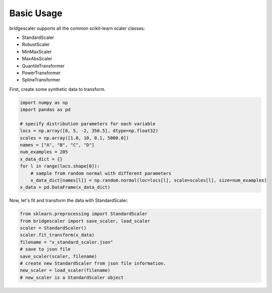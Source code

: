 .. title:: Basic Usage

.. usage:

Basic Usage
===========
bridgescaler supports all the common scikit-learn scaler classes:

* StandardScaler
* RobustScaler
* MinMaxScaler
* MaxAbsScaler
* QuantileTransformer
* PowerTransformer
* SplineTransformer

First, create some synthetic data to transform.

.. code-block:: python

    import numpy as np
    import pandas as pd

    # specify distribution parameters for each variable
    locs = np.array([0, 5, -2, 350.5], dtype=np.float32)
    scales = np.array([1.0, 10, 0.1, 5000.0])
    names = ["A", "B", "C", "D"]
    num_examples = 205
    x_data_dict = {}
    for l in range(locs.shape[0]):
        # sample from random normal with different parameters
        x_data_dict[names[l]] = np.random.normal(loc=locs[l], scale=scales[l], size=num_examples)
    x_data = pd.DataFrame(x_data_dict)

Now, let's fit and transform the data with StandardScaler.

.. code-block:: python

    from sklearn.preprocessing import StandardScaler
    from bridgescaler import save_scaler, load_scaler
    scaler = StandardScaler()
    scaler.fit_transform(x_data)
    filename = "x_standard_scaler.json"
    # save to json file
    save_scaler(scaler, filename)
    # create new StandardScaler from json file information.
    new_scaler = load_scaler(filename)
    # new_scaler is a StandardScaler object